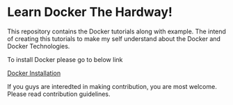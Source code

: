* Learn Docker The Hardway!

This repository contains the Docker tutorials along with example. The intend of creating this tutorials
to make my self understand about the Docker and Docker Technologies.

To install Docker please go to below link

[[https://docs.docker.com/install/][Docker Installation]]



If you guys are interedted in making contribution, you are most welcome. Please read contribution guidelines.
